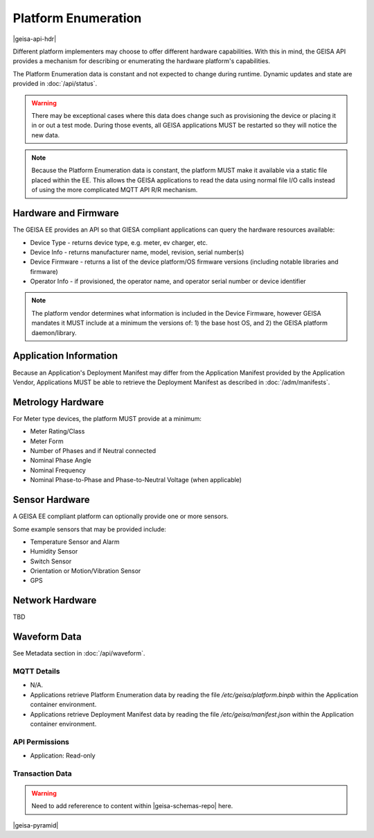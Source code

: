 Platform Enumeration 
---------------------

|geisa-api-hdr|

Different platform implementers may choose to offer different hardware
capabilities.  With this in mind, the GEISA API provides a mechanism
for describing or enumerating the hardware platform's capabilities.

The Platform Enumeration data is constant and not expected to change during
runtime. Dynamic updates and state are provided in :doc:`/api/status`.

.. warning::

  There may be exceptional cases where this data does change such as provisioning
  the device or placing it in or out a test mode.  During those events, all GEISA
  applications MUST be restarted so they will notice the new data.

.. note::

  Because the Platform Enumeration data is constant, the platform MUST make
  it available via a static file placed within the EE.  This allows the GEISA
  applications to read the data using normal file I/O calls instead of using the
  more complicated MQTT API R/R mechanism.


Hardware and Firmware
^^^^^^^^^^^^^^^^^^^^^

The GEISA EE provides an API so that GIESA compliant applications
can query the hardware resources available:

- Device Type - returns device type, e.g. meter, ev charger, etc.
- Device Info - returns manufacturer name, model, revision, serial number(s)
- Device Firmware - returns a list of the device platform/OS firmware versions (including notable libraries and firmware)
- Operator Info - if provisioned, the operator name, and operator serial number or device identifier


.. note::

  The platform vendor determines what information is included in the Device Firmware, however GEISA mandates it MUST include at a minimum the versions of: 1) the base host OS, and 2) the GEISA platform daemon/library.


Application Information
^^^^^^^^^^^^^^^^^^^^^^^

Because an Application's Deployment Manifest may differ from the Application Manifest provided by the Application Vendor, Applications MUST be able to retrieve the Deployment Manifest as described in :doc:`/adm/manifests`.


Metrology Hardware
^^^^^^^^^^^^^^^^^^

For Meter type devices, the platform MUST provide at a minimum:

- Meter Rating/Class
- Meter Form
- Number of Phases and if Neutral connected
- Nominal Phase Angle
- Nominal Frequency
- Nominal Phase-to-Phase and Phase-to-Neutral Voltage (when applicable)


Sensor Hardware
^^^^^^^^^^^^^^^

A GEISA EE compliant platform can optionally provide one or more sensors.

Some example sensors that may be provided include:

- Temperature Sensor and Alarm
- Humidity Sensor
- Switch Sensor
- Orientation or Motion/Vibration Sensor
- GPS


Network Hardware
^^^^^^^^^^^^^^^^

TBD


Waveform Data
^^^^^^^^^^^^^

See Metadata section in :doc:`/api/waveform`.


MQTT Details
=============

- N/A.
- Applications retrieve Platform Enumeration data by reading the file `/etc/geisa/platform.binpb` within the Application container environment.
- Applications retrieve Deployment Manifest data by reading the file `/etc/geisa/manifest.json` within the Application container environment.

API Permissions
================
- Application: Read-only


Transaction Data
=================

.. warning::

  Need to add refererence to content within |geisa-schemas-repo| here.

|geisa-pyramid|
